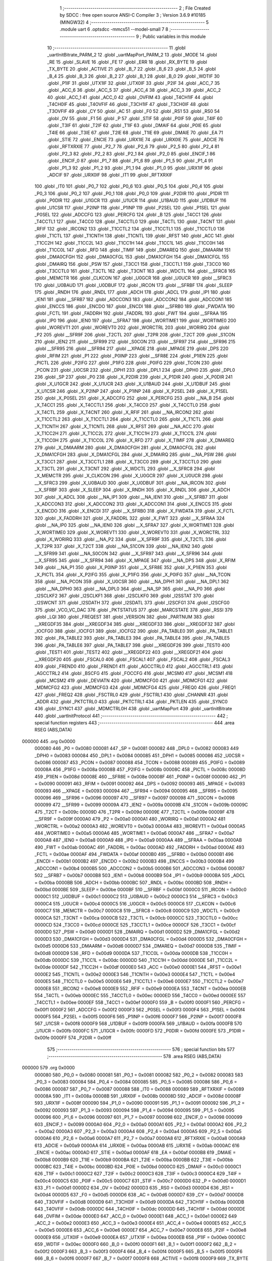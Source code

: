                                       1 ;--------------------------------------------------------
                                      2 ; File Created by SDCC : free open source ANSI-C Compiler
                                      3 ; Version 3.6.9 #10185 (MINGW32)
                                      4 ;--------------------------------------------------------
                                      5 	.module uart
                                      6 	.optsdcc -mmcs51 --model-small
                                      7 	
                                      8 ;--------------------------------------------------------
                                      9 ; Public variables in this module
                                     10 ;--------------------------------------------------------
                                     11 	.globl _uartInitBitrate_PARM_2
                                     12 	.globl _uartMapPort_PARM_2
                                     13 	.globl _MODE
                                     14 	.globl _RE
                                     15 	.globl _SLAVE
                                     16 	.globl _FE
                                     17 	.globl _ERR
                                     18 	.globl _RX_BYTE
                                     19 	.globl _TX_BYTE
                                     20 	.globl _ACTIVE
                                     21 	.globl _B_7
                                     22 	.globl _B_6
                                     23 	.globl _B_5
                                     24 	.globl _B_4
                                     25 	.globl _B_3
                                     26 	.globl _B_2
                                     27 	.globl _B_1
                                     28 	.globl _B_0
                                     29 	.globl _WDTIF
                                     30 	.globl _P1IF
                                     31 	.globl _UTX1IF
                                     32 	.globl _UTX0IF
                                     33 	.globl _P2IF
                                     34 	.globl _ACC_7
                                     35 	.globl _ACC_6
                                     36 	.globl _ACC_5
                                     37 	.globl _ACC_4
                                     38 	.globl _ACC_3
                                     39 	.globl _ACC_2
                                     40 	.globl _ACC_1
                                     41 	.globl _ACC_0
                                     42 	.globl _OVFIM
                                     43 	.globl _T4CH1IF
                                     44 	.globl _T4CH0IF
                                     45 	.globl _T4OVFIF
                                     46 	.globl _T3CH1IF
                                     47 	.globl _T3CH0IF
                                     48 	.globl _T3OVFIF
                                     49 	.globl _CY
                                     50 	.globl _AC
                                     51 	.globl _F0
                                     52 	.globl _RS1
                                     53 	.globl _RS0
                                     54 	.globl _OV
                                     55 	.globl _F1
                                     56 	.globl _P
                                     57 	.globl _STIF
                                     58 	.globl _P0IF
                                     59 	.globl _T4IF
                                     60 	.globl _T3IF
                                     61 	.globl _T2IF
                                     62 	.globl _T1IF
                                     63 	.globl _DMAIF
                                     64 	.globl _P0IE
                                     65 	.globl _T4IE
                                     66 	.globl _T3IE
                                     67 	.globl _T2IE
                                     68 	.globl _T1IE
                                     69 	.globl _DMAIE
                                     70 	.globl _EA
                                     71 	.globl _STIE
                                     72 	.globl _ENCIE
                                     73 	.globl _URX1IE
                                     74 	.globl _URX0IE
                                     75 	.globl _ADCIE
                                     76 	.globl _RFTXRXIE
                                     77 	.globl _P2_7
                                     78 	.globl _P2_6
                                     79 	.globl _P2_5
                                     80 	.globl _P2_4
                                     81 	.globl _P2_3
                                     82 	.globl _P2_2
                                     83 	.globl _P2_1
                                     84 	.globl _P2_0
                                     85 	.globl _ENCIF_1
                                     86 	.globl _ENCIF_0
                                     87 	.globl _P1_7
                                     88 	.globl _P1_6
                                     89 	.globl _P1_5
                                     90 	.globl _P1_4
                                     91 	.globl _P1_3
                                     92 	.globl _P1_2
                                     93 	.globl _P1_1
                                     94 	.globl _P1_0
                                     95 	.globl _URX1IF
                                     96 	.globl _ADCIF
                                     97 	.globl _URX0IF
                                     98 	.globl _IT1
                                     99 	.globl _RFTXRXIF
                                    100 	.globl _IT0
                                    101 	.globl _P0_7
                                    102 	.globl _P0_6
                                    103 	.globl _P0_5
                                    104 	.globl _P0_4
                                    105 	.globl _P0_3
                                    106 	.globl _P0_2
                                    107 	.globl _P0_1
                                    108 	.globl _P0_0
                                    109 	.globl _P2DIR
                                    110 	.globl _P1DIR
                                    111 	.globl _P0DIR
                                    112 	.globl _U1GCR
                                    113 	.globl _U1UCR
                                    114 	.globl _U1BAUD
                                    115 	.globl _U1DBUF
                                    116 	.globl _U1CSR
                                    117 	.globl _P2INP
                                    118 	.globl _P1INP
                                    119 	.globl _P2SEL
                                    120 	.globl _P1SEL
                                    121 	.globl _P0SEL
                                    122 	.globl _ADCCFG
                                    123 	.globl _PERCFG
                                    124 	.globl _B
                                    125 	.globl _T4CC1
                                    126 	.globl _T4CCTL1
                                    127 	.globl _T4CC0
                                    128 	.globl _T4CCTL0
                                    129 	.globl _T4CTL
                                    130 	.globl _T4CNT
                                    131 	.globl _RFIF
                                    132 	.globl _IRCON2
                                    133 	.globl _T1CCTL2
                                    134 	.globl _T1CCTL1
                                    135 	.globl _T1CCTL0
                                    136 	.globl _T1CTL
                                    137 	.globl _T1CNTH
                                    138 	.globl _T1CNTL
                                    139 	.globl _RFST
                                    140 	.globl _ACC
                                    141 	.globl _T1CC2H
                                    142 	.globl _T1CC2L
                                    143 	.globl _T1CC1H
                                    144 	.globl _T1CC1L
                                    145 	.globl _T1CC0H
                                    146 	.globl _T1CC0L
                                    147 	.globl _RFD
                                    148 	.globl _TIMIF
                                    149 	.globl _DMAREQ
                                    150 	.globl _DMAARM
                                    151 	.globl _DMA0CFGH
                                    152 	.globl _DMA0CFGL
                                    153 	.globl _DMA1CFGH
                                    154 	.globl _DMA1CFGL
                                    155 	.globl _DMAIRQ
                                    156 	.globl _PSW
                                    157 	.globl _T3CC1
                                    158 	.globl _T3CCTL1
                                    159 	.globl _T3CC0
                                    160 	.globl _T3CCTL0
                                    161 	.globl _T3CTL
                                    162 	.globl _T3CNT
                                    163 	.globl _WDCTL
                                    164 	.globl __SFRC8
                                    165 	.globl _MEMCTR
                                    166 	.globl _CLKCON
                                    167 	.globl _U0GCR
                                    168 	.globl _U0UCR
                                    169 	.globl __SFRC3
                                    170 	.globl _U0BAUD
                                    171 	.globl _U0DBUF
                                    172 	.globl _IRCON
                                    173 	.globl __SFRBF
                                    174 	.globl _SLEEP
                                    175 	.globl _RNDH
                                    176 	.globl _RNDL
                                    177 	.globl _ADCH
                                    178 	.globl _ADCL
                                    179 	.globl _IP1
                                    180 	.globl _IEN1
                                    181 	.globl __SFRB7
                                    182 	.globl _ADCCON3
                                    183 	.globl _ADCCON2
                                    184 	.globl _ADCCON1
                                    185 	.globl _ENCCS
                                    186 	.globl _ENCDO
                                    187 	.globl _ENCDI
                                    188 	.globl __SFRB0
                                    189 	.globl _FWDATA
                                    190 	.globl _FCTL
                                    191 	.globl _FADDRH
                                    192 	.globl _FADDRL
                                    193 	.globl _FWT
                                    194 	.globl __SFRAA
                                    195 	.globl _IP0
                                    196 	.globl _IEN0
                                    197 	.globl __SFRA7
                                    198 	.globl _WORTIME1
                                    199 	.globl _WORTIME0
                                    200 	.globl _WOREVT1
                                    201 	.globl _WOREVT0
                                    202 	.globl _WORCTRL
                                    203 	.globl _WORIRQ
                                    204 	.globl _P2
                                    205 	.globl __SFR9F
                                    206 	.globl _T2CTL
                                    207 	.globl _T2PR
                                    208 	.globl _T2CT
                                    209 	.globl _S1CON
                                    210 	.globl _IEN2
                                    211 	.globl __SFR99
                                    212 	.globl _S0CON
                                    213 	.globl __SFR97
                                    214 	.globl __SFR96
                                    215 	.globl __SFR95
                                    216 	.globl __SFR94
                                    217 	.globl __XPAGE
                                    218 	.globl _MPAGE
                                    219 	.globl _DPS
                                    220 	.globl _RFIM
                                    221 	.globl _P1
                                    222 	.globl _P0INP
                                    223 	.globl __SFR8E
                                    224 	.globl _P1IEN
                                    225 	.globl _PICTL
                                    226 	.globl _P2IFG
                                    227 	.globl _P1IFG
                                    228 	.globl _P0IFG
                                    229 	.globl _TCON
                                    230 	.globl _PCON
                                    231 	.globl _U0CSR
                                    232 	.globl _DPH1
                                    233 	.globl _DPL1
                                    234 	.globl _DPH0
                                    235 	.globl _DPL0
                                    236 	.globl _SP
                                    237 	.globl _P0
                                    238 	.globl _X_P2DIR
                                    239 	.globl _X_P1DIR
                                    240 	.globl _X_P0DIR
                                    241 	.globl _X_U1GCR
                                    242 	.globl _X_U1UCR
                                    243 	.globl _X_U1BAUD
                                    244 	.globl _X_U1DBUF
                                    245 	.globl _X_U1CSR
                                    246 	.globl _X_P2INP
                                    247 	.globl _X_P1INP
                                    248 	.globl _X_P2SEL
                                    249 	.globl _X_P1SEL
                                    250 	.globl _X_P0SEL
                                    251 	.globl _X_ADCCFG
                                    252 	.globl _X_PERCFG
                                    253 	.globl __NA_B
                                    254 	.globl _X_T4CC1
                                    255 	.globl _X_T4CCTL1
                                    256 	.globl _X_T4CC0
                                    257 	.globl _X_T4CCTL0
                                    258 	.globl _X_T4CTL
                                    259 	.globl _X_T4CNT
                                    260 	.globl _X_RFIF
                                    261 	.globl __NA_IRCON2
                                    262 	.globl _X_T1CCTL2
                                    263 	.globl _X_T1CCTL1
                                    264 	.globl _X_T1CCTL0
                                    265 	.globl _X_T1CTL
                                    266 	.globl _X_T1CNTH
                                    267 	.globl _X_T1CNTL
                                    268 	.globl _X_RFST
                                    269 	.globl __NA_ACC
                                    270 	.globl _X_T1CC2H
                                    271 	.globl _X_T1CC2L
                                    272 	.globl _X_T1CC1H
                                    273 	.globl _X_T1CC1L
                                    274 	.globl _X_T1CC0H
                                    275 	.globl _X_T1CC0L
                                    276 	.globl _X_RFD
                                    277 	.globl _X_TIMIF
                                    278 	.globl _X_DMAREQ
                                    279 	.globl _X_DMAARM
                                    280 	.globl _X_DMA0CFGH
                                    281 	.globl _X_DMA0CFGL
                                    282 	.globl _X_DMA1CFGH
                                    283 	.globl _X_DMA1CFGL
                                    284 	.globl _X_DMAIRQ
                                    285 	.globl __NA_PSW
                                    286 	.globl _X_T3CC1
                                    287 	.globl _X_T3CCTL1
                                    288 	.globl _X_T3CC0
                                    289 	.globl _X_T3CCTL0
                                    290 	.globl _X_T3CTL
                                    291 	.globl _X_T3CNT
                                    292 	.globl _X_WDCTL
                                    293 	.globl __X_SFRC8
                                    294 	.globl _X_MEMCTR
                                    295 	.globl _X_CLKCON
                                    296 	.globl _X_U0GCR
                                    297 	.globl _X_U0UCR
                                    298 	.globl __X_SFRC3
                                    299 	.globl _X_U0BAUD
                                    300 	.globl _X_U0DBUF
                                    301 	.globl __NA_IRCON
                                    302 	.globl __X_SFRBF
                                    303 	.globl _X_SLEEP
                                    304 	.globl _X_RNDH
                                    305 	.globl _X_RNDL
                                    306 	.globl _X_ADCH
                                    307 	.globl _X_ADCL
                                    308 	.globl __NA_IP1
                                    309 	.globl __NA_IEN1
                                    310 	.globl __X_SFRB7
                                    311 	.globl _X_ADCCON3
                                    312 	.globl _X_ADCCON2
                                    313 	.globl _X_ADCCON1
                                    314 	.globl _X_ENCCS
                                    315 	.globl _X_ENCDO
                                    316 	.globl _X_ENCDI
                                    317 	.globl __X_SFRB0
                                    318 	.globl _X_FWDATA
                                    319 	.globl _X_FCTL
                                    320 	.globl _X_FADDRH
                                    321 	.globl _X_FADDRL
                                    322 	.globl _X_FWT
                                    323 	.globl __X_SFRAA
                                    324 	.globl __NA_IP0
                                    325 	.globl __NA_IEN0
                                    326 	.globl __X_SFRA7
                                    327 	.globl _X_WORTIME1
                                    328 	.globl _X_WORTIME0
                                    329 	.globl _X_WOREVT1
                                    330 	.globl _X_WOREVT0
                                    331 	.globl _X_WORCTRL
                                    332 	.globl _X_WORIRQ
                                    333 	.globl __NA_P2
                                    334 	.globl __X_SFR9F
                                    335 	.globl _X_T2CTL
                                    336 	.globl _X_T2PR
                                    337 	.globl _X_T2CT
                                    338 	.globl __NA_S1CON
                                    339 	.globl __NA_IEN2
                                    340 	.globl __X_SFR99
                                    341 	.globl __NA_S0CON
                                    342 	.globl __X_SFR97
                                    343 	.globl __X_SFR96
                                    344 	.globl __X_SFR95
                                    345 	.globl __X_SFR94
                                    346 	.globl _X_MPAGE
                                    347 	.globl __NA_DPS
                                    348 	.globl _X_RFIM
                                    349 	.globl __NA_P1
                                    350 	.globl _X_P0INP
                                    351 	.globl __X_SFR8E
                                    352 	.globl _X_P1IEN
                                    353 	.globl _X_PICTL
                                    354 	.globl _X_P2IFG
                                    355 	.globl _X_P1IFG
                                    356 	.globl _X_P0IFG
                                    357 	.globl __NA_TCON
                                    358 	.globl __NA_PCON
                                    359 	.globl _X_U0CSR
                                    360 	.globl __NA_DPH1
                                    361 	.globl __NA_DPL1
                                    362 	.globl __NA_DPH0
                                    363 	.globl __NA_DPL0
                                    364 	.globl __NA_SP
                                    365 	.globl __NA_P0
                                    366 	.globl _I2SCLKF2
                                    367 	.globl _I2SCLKF1
                                    368 	.globl _I2SCLKF0
                                    369 	.globl _I2SSTAT
                                    370 	.globl _I2SWCNT
                                    371 	.globl _I2SDATH
                                    372 	.globl _I2SDATL
                                    373 	.globl _I2SCFG1
                                    374 	.globl _I2SCFG0
                                    375 	.globl _VCO_VC_DAC
                                    376 	.globl _PKTSTATUS
                                    377 	.globl _MARCSTATE
                                    378 	.globl _RSSI
                                    379 	.globl _LQI
                                    380 	.globl _FREQEST
                                    381 	.globl _VERSION
                                    382 	.globl _PARTNUM
                                    383 	.globl __XREGDF35
                                    384 	.globl __XREGDF34
                                    385 	.globl __XREGDF33
                                    386 	.globl __XREGDF32
                                    387 	.globl _IOCFG0
                                    388 	.globl _IOCFG1
                                    389 	.globl _IOCFG2
                                    390 	.globl _PA_TABLE0
                                    391 	.globl _PA_TABLE1
                                    392 	.globl _PA_TABLE2
                                    393 	.globl _PA_TABLE3
                                    394 	.globl _PA_TABLE4
                                    395 	.globl _PA_TABLE5
                                    396 	.globl _PA_TABLE6
                                    397 	.globl _PA_TABLE7
                                    398 	.globl __XREGDF26
                                    399 	.globl _TEST0
                                    400 	.globl _TEST1
                                    401 	.globl _TEST2
                                    402 	.globl __XREGDF22
                                    403 	.globl __XREGDF21
                                    404 	.globl __XREGDF20
                                    405 	.globl _FSCAL0
                                    406 	.globl _FSCAL1
                                    407 	.globl _FSCAL2
                                    408 	.globl _FSCAL3
                                    409 	.globl _FREND0
                                    410 	.globl _FREND1
                                    411 	.globl _AGCCTRL0
                                    412 	.globl _AGCCTRL1
                                    413 	.globl _AGCCTRL2
                                    414 	.globl _BSCFG
                                    415 	.globl _FOCCFG
                                    416 	.globl _MCSM0
                                    417 	.globl _MCSM1
                                    418 	.globl _MCSM2
                                    419 	.globl _DEVIATN
                                    420 	.globl _MDMCFG0
                                    421 	.globl _MDMCFG1
                                    422 	.globl _MDMCFG2
                                    423 	.globl _MDMCFG3
                                    424 	.globl _MDMCFG4
                                    425 	.globl _FREQ0
                                    426 	.globl _FREQ1
                                    427 	.globl _FREQ2
                                    428 	.globl _FSCTRL0
                                    429 	.globl _FSCTRL1
                                    430 	.globl _CHANNR
                                    431 	.globl _ADDR
                                    432 	.globl _PKTCTRL0
                                    433 	.globl _PKTCTRL1
                                    434 	.globl _PKTLEN
                                    435 	.globl _SYNC0
                                    436 	.globl _SYNC1
                                    437 	.globl _MDMCTRL0H
                                    438 	.globl _uartMapPort
                                    439 	.globl _uartInitBitrate
                                    440 	.globl _uartInitProtocol
                                    441 ;--------------------------------------------------------
                                    442 ; special function registers
                                    443 ;--------------------------------------------------------
                                    444 	.area RSEG    (ABS,DATA)
      000000                        445 	.org 0x0000
                           000080   446 _P0	=	0x0080
                           000081   447 _SP	=	0x0081
                           000082   448 _DPL0	=	0x0082
                           000083   449 _DPH0	=	0x0083
                           000084   450 _DPL1	=	0x0084
                           000085   451 _DPH1	=	0x0085
                           000086   452 _U0CSR	=	0x0086
                           000087   453 _PCON	=	0x0087
                           000088   454 _TCON	=	0x0088
                           000089   455 _P0IFG	=	0x0089
                           00008A   456 _P1IFG	=	0x008a
                           00008B   457 _P2IFG	=	0x008b
                           00008C   458 _PICTL	=	0x008c
                           00008D   459 _P1IEN	=	0x008d
                           00008E   460 __SFR8E	=	0x008e
                           00008F   461 _P0INP	=	0x008f
                           000090   462 _P1	=	0x0090
                           000091   463 _RFIM	=	0x0091
                           000092   464 _DPS	=	0x0092
                           000093   465 _MPAGE	=	0x0093
                           000093   466 __XPAGE	=	0x0093
                           000094   467 __SFR94	=	0x0094
                           000095   468 __SFR95	=	0x0095
                           000096   469 __SFR96	=	0x0096
                           000097   470 __SFR97	=	0x0097
                           000098   471 _S0CON	=	0x0098
                           000099   472 __SFR99	=	0x0099
                           00009A   473 _IEN2	=	0x009a
                           00009B   474 _S1CON	=	0x009b
                           00009C   475 _T2CT	=	0x009c
                           00009D   476 _T2PR	=	0x009d
                           00009E   477 _T2CTL	=	0x009e
                           00009F   478 __SFR9F	=	0x009f
                           0000A0   479 _P2	=	0x00a0
                           0000A1   480 _WORIRQ	=	0x00a1
                           0000A2   481 _WORCTRL	=	0x00a2
                           0000A3   482 _WOREVT0	=	0x00a3
                           0000A4   483 _WOREVT1	=	0x00a4
                           0000A5   484 _WORTIME0	=	0x00a5
                           0000A6   485 _WORTIME1	=	0x00a6
                           0000A7   486 __SFRA7	=	0x00a7
                           0000A8   487 _IEN0	=	0x00a8
                           0000A9   488 _IP0	=	0x00a9
                           0000AA   489 __SFRAA	=	0x00aa
                           0000AB   490 _FWT	=	0x00ab
                           0000AC   491 _FADDRL	=	0x00ac
                           0000AD   492 _FADDRH	=	0x00ad
                           0000AE   493 _FCTL	=	0x00ae
                           0000AF   494 _FWDATA	=	0x00af
                           0000B0   495 __SFRB0	=	0x00b0
                           0000B1   496 _ENCDI	=	0x00b1
                           0000B2   497 _ENCDO	=	0x00b2
                           0000B3   498 _ENCCS	=	0x00b3
                           0000B4   499 _ADCCON1	=	0x00b4
                           0000B5   500 _ADCCON2	=	0x00b5
                           0000B6   501 _ADCCON3	=	0x00b6
                           0000B7   502 __SFRB7	=	0x00b7
                           0000B8   503 _IEN1	=	0x00b8
                           0000B9   504 _IP1	=	0x00b9
                           0000BA   505 _ADCL	=	0x00ba
                           0000BB   506 _ADCH	=	0x00bb
                           0000BC   507 _RNDL	=	0x00bc
                           0000BD   508 _RNDH	=	0x00bd
                           0000BE   509 _SLEEP	=	0x00be
                           0000BF   510 __SFRBF	=	0x00bf
                           0000C0   511 _IRCON	=	0x00c0
                           0000C1   512 _U0DBUF	=	0x00c1
                           0000C2   513 _U0BAUD	=	0x00c2
                           0000C3   514 __SFRC3	=	0x00c3
                           0000C4   515 _U0UCR	=	0x00c4
                           0000C5   516 _U0GCR	=	0x00c5
                           0000C6   517 _CLKCON	=	0x00c6
                           0000C7   518 _MEMCTR	=	0x00c7
                           0000C8   519 __SFRC8	=	0x00c8
                           0000C9   520 _WDCTL	=	0x00c9
                           0000CA   521 _T3CNT	=	0x00ca
                           0000CB   522 _T3CTL	=	0x00cb
                           0000CC   523 _T3CCTL0	=	0x00cc
                           0000CD   524 _T3CC0	=	0x00cd
                           0000CE   525 _T3CCTL1	=	0x00ce
                           0000CF   526 _T3CC1	=	0x00cf
                           0000D0   527 _PSW	=	0x00d0
                           0000D1   528 _DMAIRQ	=	0x00d1
                           0000D2   529 _DMA1CFGL	=	0x00d2
                           0000D3   530 _DMA1CFGH	=	0x00d3
                           0000D4   531 _DMA0CFGL	=	0x00d4
                           0000D5   532 _DMA0CFGH	=	0x00d5
                           0000D6   533 _DMAARM	=	0x00d6
                           0000D7   534 _DMAREQ	=	0x00d7
                           0000D8   535 _TIMIF	=	0x00d8
                           0000D9   536 _RFD	=	0x00d9
                           0000DA   537 _T1CC0L	=	0x00da
                           0000DB   538 _T1CC0H	=	0x00db
                           0000DC   539 _T1CC1L	=	0x00dc
                           0000DD   540 _T1CC1H	=	0x00dd
                           0000DE   541 _T1CC2L	=	0x00de
                           0000DF   542 _T1CC2H	=	0x00df
                           0000E0   543 _ACC	=	0x00e0
                           0000E1   544 _RFST	=	0x00e1
                           0000E2   545 _T1CNTL	=	0x00e2
                           0000E3   546 _T1CNTH	=	0x00e3
                           0000E4   547 _T1CTL	=	0x00e4
                           0000E5   548 _T1CCTL0	=	0x00e5
                           0000E6   549 _T1CCTL1	=	0x00e6
                           0000E7   550 _T1CCTL2	=	0x00e7
                           0000E8   551 _IRCON2	=	0x00e8
                           0000E9   552 _RFIF	=	0x00e9
                           0000EA   553 _T4CNT	=	0x00ea
                           0000EB   554 _T4CTL	=	0x00eb
                           0000EC   555 _T4CCTL0	=	0x00ec
                           0000ED   556 _T4CC0	=	0x00ed
                           0000EE   557 _T4CCTL1	=	0x00ee
                           0000EF   558 _T4CC1	=	0x00ef
                           0000F0   559 _B	=	0x00f0
                           0000F1   560 _PERCFG	=	0x00f1
                           0000F2   561 _ADCCFG	=	0x00f2
                           0000F3   562 _P0SEL	=	0x00f3
                           0000F4   563 _P1SEL	=	0x00f4
                           0000F5   564 _P2SEL	=	0x00f5
                           0000F6   565 _P1INP	=	0x00f6
                           0000F7   566 _P2INP	=	0x00f7
                           0000F8   567 _U1CSR	=	0x00f8
                           0000F9   568 _U1DBUF	=	0x00f9
                           0000FA   569 _U1BAUD	=	0x00fa
                           0000FB   570 _U1UCR	=	0x00fb
                           0000FC   571 _U1GCR	=	0x00fc
                           0000FD   572 _P0DIR	=	0x00fd
                           0000FE   573 _P1DIR	=	0x00fe
                           0000FF   574 _P2DIR	=	0x00ff
                                    575 ;--------------------------------------------------------
                                    576 ; special function bits
                                    577 ;--------------------------------------------------------
                                    578 	.area RSEG    (ABS,DATA)
      000000                        579 	.org 0x0000
                           000080   580 _P0_0	=	0x0080
                           000081   581 _P0_1	=	0x0081
                           000082   582 _P0_2	=	0x0082
                           000083   583 _P0_3	=	0x0083
                           000084   584 _P0_4	=	0x0084
                           000085   585 _P0_5	=	0x0085
                           000086   586 _P0_6	=	0x0086
                           000087   587 _P0_7	=	0x0087
                           000088   588 _IT0	=	0x0088
                           000089   589 _RFTXRXIF	=	0x0089
                           00008A   590 _IT1	=	0x008a
                           00008B   591 _URX0IF	=	0x008b
                           00008D   592 _ADCIF	=	0x008d
                           00008F   593 _URX1IF	=	0x008f
                           000090   594 _P1_0	=	0x0090
                           000091   595 _P1_1	=	0x0091
                           000092   596 _P1_2	=	0x0092
                           000093   597 _P1_3	=	0x0093
                           000094   598 _P1_4	=	0x0094
                           000095   599 _P1_5	=	0x0095
                           000096   600 _P1_6	=	0x0096
                           000097   601 _P1_7	=	0x0097
                           000098   602 _ENCIF_0	=	0x0098
                           000099   603 _ENCIF_1	=	0x0099
                           0000A0   604 _P2_0	=	0x00a0
                           0000A1   605 _P2_1	=	0x00a1
                           0000A2   606 _P2_2	=	0x00a2
                           0000A3   607 _P2_3	=	0x00a3
                           0000A4   608 _P2_4	=	0x00a4
                           0000A5   609 _P2_5	=	0x00a5
                           0000A6   610 _P2_6	=	0x00a6
                           0000A7   611 _P2_7	=	0x00a7
                           0000A8   612 _RFTXRXIE	=	0x00a8
                           0000A9   613 _ADCIE	=	0x00a9
                           0000AA   614 _URX0IE	=	0x00aa
                           0000AB   615 _URX1IE	=	0x00ab
                           0000AC   616 _ENCIE	=	0x00ac
                           0000AD   617 _STIE	=	0x00ad
                           0000AF   618 _EA	=	0x00af
                           0000B8   619 _DMAIE	=	0x00b8
                           0000B9   620 _T1IE	=	0x00b9
                           0000BA   621 _T2IE	=	0x00ba
                           0000BB   622 _T3IE	=	0x00bb
                           0000BC   623 _T4IE	=	0x00bc
                           0000BD   624 _P0IE	=	0x00bd
                           0000C0   625 _DMAIF	=	0x00c0
                           0000C1   626 _T1IF	=	0x00c1
                           0000C2   627 _T2IF	=	0x00c2
                           0000C3   628 _T3IF	=	0x00c3
                           0000C4   629 _T4IF	=	0x00c4
                           0000C5   630 _P0IF	=	0x00c5
                           0000C7   631 _STIF	=	0x00c7
                           0000D0   632 _P	=	0x00d0
                           0000D1   633 _F1	=	0x00d1
                           0000D2   634 _OV	=	0x00d2
                           0000D3   635 _RS0	=	0x00d3
                           0000D4   636 _RS1	=	0x00d4
                           0000D5   637 _F0	=	0x00d5
                           0000D6   638 _AC	=	0x00d6
                           0000D7   639 _CY	=	0x00d7
                           0000D8   640 _T3OVFIF	=	0x00d8
                           0000D9   641 _T3CH0IF	=	0x00d9
                           0000DA   642 _T3CH1IF	=	0x00da
                           0000DB   643 _T4OVFIF	=	0x00db
                           0000DC   644 _T4CH0IF	=	0x00dc
                           0000DD   645 _T4CH1IF	=	0x00dd
                           0000DE   646 _OVFIM	=	0x00de
                           0000E0   647 _ACC_0	=	0x00e0
                           0000E1   648 _ACC_1	=	0x00e1
                           0000E2   649 _ACC_2	=	0x00e2
                           0000E3   650 _ACC_3	=	0x00e3
                           0000E4   651 _ACC_4	=	0x00e4
                           0000E5   652 _ACC_5	=	0x00e5
                           0000E6   653 _ACC_6	=	0x00e6
                           0000E7   654 _ACC_7	=	0x00e7
                           0000E8   655 _P2IF	=	0x00e8
                           0000E9   656 _UTX0IF	=	0x00e9
                           0000EA   657 _UTX1IF	=	0x00ea
                           0000EB   658 _P1IF	=	0x00eb
                           0000EC   659 _WDTIF	=	0x00ec
                           0000F0   660 _B_0	=	0x00f0
                           0000F1   661 _B_1	=	0x00f1
                           0000F2   662 _B_2	=	0x00f2
                           0000F3   663 _B_3	=	0x00f3
                           0000F4   664 _B_4	=	0x00f4
                           0000F5   665 _B_5	=	0x00f5
                           0000F6   666 _B_6	=	0x00f6
                           0000F7   667 _B_7	=	0x00f7
                           0000F8   668 _ACTIVE	=	0x00f8
                           0000F9   669 _TX_BYTE	=	0x00f9
                           0000FA   670 _RX_BYTE	=	0x00fa
                           0000FB   671 _ERR	=	0x00fb
                           0000FC   672 _FE	=	0x00fc
                           0000FD   673 _SLAVE	=	0x00fd
                           0000FE   674 _RE	=	0x00fe
                           0000FF   675 _MODE	=	0x00ff
                                    676 ;--------------------------------------------------------
                                    677 ; overlayable register banks
                                    678 ;--------------------------------------------------------
                                    679 	.area REG_BANK_0	(REL,OVR,DATA)
      000000                        680 	.ds 8
                                    681 ;--------------------------------------------------------
                                    682 ; internal ram data
                                    683 ;--------------------------------------------------------
                                    684 	.area DSEG    (DATA)
                                    685 ;--------------------------------------------------------
                                    686 ; overlayable items in internal ram 
                                    687 ;--------------------------------------------------------
                                    688 	.area	OSEG    (OVR,DATA)
      00001C                        689 _uartMapPort_PARM_2:
      00001C                        690 	.ds 1
                                    691 	.area	OSEG    (OVR,DATA)
      00001C                        692 _uartInitBitrate_PARM_2:
      00001C                        693 	.ds 1
                                    694 	.area	OSEG    (OVR,DATA)
                                    695 ;--------------------------------------------------------
                                    696 ; indirectly addressable internal ram data
                                    697 ;--------------------------------------------------------
                                    698 	.area ISEG    (DATA)
                                    699 ;--------------------------------------------------------
                                    700 ; absolute internal ram data
                                    701 ;--------------------------------------------------------
                                    702 	.area IABS    (ABS,DATA)
                                    703 	.area IABS    (ABS,DATA)
                                    704 ;--------------------------------------------------------
                                    705 ; bit data
                                    706 ;--------------------------------------------------------
                                    707 	.area BSEG    (BIT)
                                    708 ;--------------------------------------------------------
                                    709 ; paged external ram data
                                    710 ;--------------------------------------------------------
                                    711 	.area PSEG    (PAG,XDATA)
                                    712 ;--------------------------------------------------------
                                    713 ; external ram data
                                    714 ;--------------------------------------------------------
                                    715 	.area XSEG    (XDATA)
                           00DF02   716 _MDMCTRL0H	=	0xdf02
                           00DF00   717 _SYNC1	=	0xdf00
                           00DF01   718 _SYNC0	=	0xdf01
                           00DF02   719 _PKTLEN	=	0xdf02
                           00DF03   720 _PKTCTRL1	=	0xdf03
                           00DF04   721 _PKTCTRL0	=	0xdf04
                           00DF05   722 _ADDR	=	0xdf05
                           00DF06   723 _CHANNR	=	0xdf06
                           00DF07   724 _FSCTRL1	=	0xdf07
                           00DF08   725 _FSCTRL0	=	0xdf08
                           00DF09   726 _FREQ2	=	0xdf09
                           00DF0A   727 _FREQ1	=	0xdf0a
                           00DF0B   728 _FREQ0	=	0xdf0b
                           00DF0C   729 _MDMCFG4	=	0xdf0c
                           00DF0D   730 _MDMCFG3	=	0xdf0d
                           00DF0E   731 _MDMCFG2	=	0xdf0e
                           00DF0F   732 _MDMCFG1	=	0xdf0f
                           00DF10   733 _MDMCFG0	=	0xdf10
                           00DF11   734 _DEVIATN	=	0xdf11
                           00DF12   735 _MCSM2	=	0xdf12
                           00DF13   736 _MCSM1	=	0xdf13
                           00DF14   737 _MCSM0	=	0xdf14
                           00DF15   738 _FOCCFG	=	0xdf15
                           00DF16   739 _BSCFG	=	0xdf16
                           00DF17   740 _AGCCTRL2	=	0xdf17
                           00DF18   741 _AGCCTRL1	=	0xdf18
                           00DF19   742 _AGCCTRL0	=	0xdf19
                           00DF1A   743 _FREND1	=	0xdf1a
                           00DF1B   744 _FREND0	=	0xdf1b
                           00DF1C   745 _FSCAL3	=	0xdf1c
                           00DF1D   746 _FSCAL2	=	0xdf1d
                           00DF1E   747 _FSCAL1	=	0xdf1e
                           00DF1F   748 _FSCAL0	=	0xdf1f
                           00DF20   749 __XREGDF20	=	0xdf20
                           00DF21   750 __XREGDF21	=	0xdf21
                           00DF22   751 __XREGDF22	=	0xdf22
                           00DF23   752 _TEST2	=	0xdf23
                           00DF24   753 _TEST1	=	0xdf24
                           00DF25   754 _TEST0	=	0xdf25
                           00DF26   755 __XREGDF26	=	0xdf26
                           00DF27   756 _PA_TABLE7	=	0xdf27
                           00DF28   757 _PA_TABLE6	=	0xdf28
                           00DF29   758 _PA_TABLE5	=	0xdf29
                           00DF2A   759 _PA_TABLE4	=	0xdf2a
                           00DF2B   760 _PA_TABLE3	=	0xdf2b
                           00DF2C   761 _PA_TABLE2	=	0xdf2c
                           00DF2D   762 _PA_TABLE1	=	0xdf2d
                           00DF2E   763 _PA_TABLE0	=	0xdf2e
                           00DF2F   764 _IOCFG2	=	0xdf2f
                           00DF30   765 _IOCFG1	=	0xdf30
                           00DF31   766 _IOCFG0	=	0xdf31
                           00DF32   767 __XREGDF32	=	0xdf32
                           00DF33   768 __XREGDF33	=	0xdf33
                           00DF34   769 __XREGDF34	=	0xdf34
                           00DF35   770 __XREGDF35	=	0xdf35
                           00DF36   771 _PARTNUM	=	0xdf36
                           00DF37   772 _VERSION	=	0xdf37
                           00DF38   773 _FREQEST	=	0xdf38
                           00DF39   774 _LQI	=	0xdf39
                           00DF3A   775 _RSSI	=	0xdf3a
                           00DF3B   776 _MARCSTATE	=	0xdf3b
                           00DF3C   777 _PKTSTATUS	=	0xdf3c
                           00DF3D   778 _VCO_VC_DAC	=	0xdf3d
                           00DF40   779 _I2SCFG0	=	0xdf40
                           00DF41   780 _I2SCFG1	=	0xdf41
                           00DF42   781 _I2SDATL	=	0xdf42
                           00DF43   782 _I2SDATH	=	0xdf43
                           00DF44   783 _I2SWCNT	=	0xdf44
                           00DF45   784 _I2SSTAT	=	0xdf45
                           00DF46   785 _I2SCLKF0	=	0xdf46
                           00DF47   786 _I2SCLKF1	=	0xdf47
                           00DF48   787 _I2SCLKF2	=	0xdf48
                           00DF80   788 __NA_P0	=	0xdf80
                           00DF81   789 __NA_SP	=	0xdf81
                           00DF82   790 __NA_DPL0	=	0xdf82
                           00DF83   791 __NA_DPH0	=	0xdf83
                           00DF84   792 __NA_DPL1	=	0xdf84
                           00DF85   793 __NA_DPH1	=	0xdf85
                           00DF86   794 _X_U0CSR	=	0xdf86
                           00DF87   795 __NA_PCON	=	0xdf87
                           00DF88   796 __NA_TCON	=	0xdf88
                           00DF89   797 _X_P0IFG	=	0xdf89
                           00DF8A   798 _X_P1IFG	=	0xdf8a
                           00DF8B   799 _X_P2IFG	=	0xdf8b
                           00DF8C   800 _X_PICTL	=	0xdf8c
                           00DF8D   801 _X_P1IEN	=	0xdf8d
                           00DF8E   802 __X_SFR8E	=	0xdf8e
                           00DF8F   803 _X_P0INP	=	0xdf8f
                           00DF90   804 __NA_P1	=	0xdf90
                           00DF91   805 _X_RFIM	=	0xdf91
                           00DF92   806 __NA_DPS	=	0xdf92
                           00DF93   807 _X_MPAGE	=	0xdf93
                           00DF94   808 __X_SFR94	=	0xdf94
                           00DF95   809 __X_SFR95	=	0xdf95
                           00DF96   810 __X_SFR96	=	0xdf96
                           00DF97   811 __X_SFR97	=	0xdf97
                           00DF98   812 __NA_S0CON	=	0xdf98
                           00DF99   813 __X_SFR99	=	0xdf99
                           00DF9A   814 __NA_IEN2	=	0xdf9a
                           00DF9B   815 __NA_S1CON	=	0xdf9b
                           00DF9C   816 _X_T2CT	=	0xdf9c
                           00DF9D   817 _X_T2PR	=	0xdf9d
                           00DF9E   818 _X_T2CTL	=	0xdf9e
                           00DF9F   819 __X_SFR9F	=	0xdf9f
                           00DFA0   820 __NA_P2	=	0xdfa0
                           00DFA1   821 _X_WORIRQ	=	0xdfa1
                           00DFA2   822 _X_WORCTRL	=	0xdfa2
                           00DFA3   823 _X_WOREVT0	=	0xdfa3
                           00DFA4   824 _X_WOREVT1	=	0xdfa4
                           00DFA5   825 _X_WORTIME0	=	0xdfa5
                           00DFA6   826 _X_WORTIME1	=	0xdfa6
                           00DFA7   827 __X_SFRA7	=	0xdfa7
                           00DFA8   828 __NA_IEN0	=	0xdfa8
                           00DFA9   829 __NA_IP0	=	0xdfa9
                           00DFAA   830 __X_SFRAA	=	0xdfaa
                           00DFAB   831 _X_FWT	=	0xdfab
                           00DFAC   832 _X_FADDRL	=	0xdfac
                           00DFAD   833 _X_FADDRH	=	0xdfad
                           00DFAE   834 _X_FCTL	=	0xdfae
                           00DFAF   835 _X_FWDATA	=	0xdfaf
                           00DFB0   836 __X_SFRB0	=	0xdfb0
                           00DFB1   837 _X_ENCDI	=	0xdfb1
                           00DFB2   838 _X_ENCDO	=	0xdfb2
                           00DFB3   839 _X_ENCCS	=	0xdfb3
                           00DFB4   840 _X_ADCCON1	=	0xdfb4
                           00DFB5   841 _X_ADCCON2	=	0xdfb5
                           00DFB6   842 _X_ADCCON3	=	0xdfb6
                           00DFB7   843 __X_SFRB7	=	0xdfb7
                           00DFB8   844 __NA_IEN1	=	0xdfb8
                           00DFB9   845 __NA_IP1	=	0xdfb9
                           00DFBA   846 _X_ADCL	=	0xdfba
                           00DFBB   847 _X_ADCH	=	0xdfbb
                           00DFBC   848 _X_RNDL	=	0xdfbc
                           00DFBD   849 _X_RNDH	=	0xdfbd
                           00DFBE   850 _X_SLEEP	=	0xdfbe
                           00DFBF   851 __X_SFRBF	=	0xdfbf
                           00DFC0   852 __NA_IRCON	=	0xdfc0
                           00DFC1   853 _X_U0DBUF	=	0xdfc1
                           00DFC2   854 _X_U0BAUD	=	0xdfc2
                           00DFC3   855 __X_SFRC3	=	0xdfc3
                           00DFC4   856 _X_U0UCR	=	0xdfc4
                           00DFC5   857 _X_U0GCR	=	0xdfc5
                           00DFC6   858 _X_CLKCON	=	0xdfc6
                           00DFC7   859 _X_MEMCTR	=	0xdfc7
                           00DFC8   860 __X_SFRC8	=	0xdfc8
                           00DFC9   861 _X_WDCTL	=	0xdfc9
                           00DFCA   862 _X_T3CNT	=	0xdfca
                           00DFCB   863 _X_T3CTL	=	0xdfcb
                           00DFCC   864 _X_T3CCTL0	=	0xdfcc
                           00DFCD   865 _X_T3CC0	=	0xdfcd
                           00DFCE   866 _X_T3CCTL1	=	0xdfce
                           00DFCF   867 _X_T3CC1	=	0xdfcf
                           00DFD0   868 __NA_PSW	=	0xdfd0
                           00DFD1   869 _X_DMAIRQ	=	0xdfd1
                           00DFD2   870 _X_DMA1CFGL	=	0xdfd2
                           00DFD3   871 _X_DMA1CFGH	=	0xdfd3
                           00DFD4   872 _X_DMA0CFGL	=	0xdfd4
                           00DFD5   873 _X_DMA0CFGH	=	0xdfd5
                           00DFD6   874 _X_DMAARM	=	0xdfd6
                           00DFD7   875 _X_DMAREQ	=	0xdfd7
                           00DFD8   876 _X_TIMIF	=	0xdfd8
                           00DFD9   877 _X_RFD	=	0xdfd9
                           00DFDA   878 _X_T1CC0L	=	0xdfda
                           00DFDB   879 _X_T1CC0H	=	0xdfdb
                           00DFDC   880 _X_T1CC1L	=	0xdfdc
                           00DFDD   881 _X_T1CC1H	=	0xdfdd
                           00DFDE   882 _X_T1CC2L	=	0xdfde
                           00DFDF   883 _X_T1CC2H	=	0xdfdf
                           00DFE0   884 __NA_ACC	=	0xdfe0
                           00DFE1   885 _X_RFST	=	0xdfe1
                           00DFE2   886 _X_T1CNTL	=	0xdfe2
                           00DFE3   887 _X_T1CNTH	=	0xdfe3
                           00DFE4   888 _X_T1CTL	=	0xdfe4
                           00DFE5   889 _X_T1CCTL0	=	0xdfe5
                           00DFE6   890 _X_T1CCTL1	=	0xdfe6
                           00DFE7   891 _X_T1CCTL2	=	0xdfe7
                           00DFE8   892 __NA_IRCON2	=	0xdfe8
                           00DFE9   893 _X_RFIF	=	0xdfe9
                           00DFEA   894 _X_T4CNT	=	0xdfea
                           00DFEB   895 _X_T4CTL	=	0xdfeb
                           00DFEC   896 _X_T4CCTL0	=	0xdfec
                           00DFED   897 _X_T4CC0	=	0xdfed
                           00DFEE   898 _X_T4CCTL1	=	0xdfee
                           00DFEF   899 _X_T4CC1	=	0xdfef
                           00DFF0   900 __NA_B	=	0xdff0
                           00DFF1   901 _X_PERCFG	=	0xdff1
                           00DFF2   902 _X_ADCCFG	=	0xdff2
                           00DFF3   903 _X_P0SEL	=	0xdff3
                           00DFF4   904 _X_P1SEL	=	0xdff4
                           00DFF5   905 _X_P2SEL	=	0xdff5
                           00DFF6   906 _X_P1INP	=	0xdff6
                           00DFF7   907 _X_P2INP	=	0xdff7
                           00DFF8   908 _X_U1CSR	=	0xdff8
                           00DFF9   909 _X_U1DBUF	=	0xdff9
                           00DFFA   910 _X_U1BAUD	=	0xdffa
                           00DFFB   911 _X_U1UCR	=	0xdffb
                           00DFFC   912 _X_U1GCR	=	0xdffc
                           00DFFD   913 _X_P0DIR	=	0xdffd
                           00DFFE   914 _X_P1DIR	=	0xdffe
                           00DFFF   915 _X_P2DIR	=	0xdfff
                                    916 ;--------------------------------------------------------
                                    917 ; absolute external ram data
                                    918 ;--------------------------------------------------------
                                    919 	.area XABS    (ABS,XDATA)
                                    920 ;--------------------------------------------------------
                                    921 ; external initialized ram data
                                    922 ;--------------------------------------------------------
                                    923 	.area XISEG   (XDATA)
                                    924 	.area HOME    (CODE)
                                    925 	.area GSINIT0 (CODE)
                                    926 	.area GSINIT1 (CODE)
                                    927 	.area GSINIT2 (CODE)
                                    928 	.area GSINIT3 (CODE)
                                    929 	.area GSINIT4 (CODE)
                                    930 	.area GSINIT5 (CODE)
                                    931 	.area GSINIT  (CODE)
                                    932 	.area GSFINAL (CODE)
                                    933 	.area CSEG    (CODE)
                                    934 ;--------------------------------------------------------
                                    935 ; global & static initialisations
                                    936 ;--------------------------------------------------------
                                    937 	.area HOME    (CODE)
                                    938 	.area GSINIT  (CODE)
                                    939 	.area GSFINAL (CODE)
                                    940 	.area GSINIT  (CODE)
                                    941 ;--------------------------------------------------------
                                    942 ; Home
                                    943 ;--------------------------------------------------------
                                    944 	.area HOME    (CODE)
                                    945 	.area HOME    (CODE)
                                    946 ;--------------------------------------------------------
                                    947 ; code
                                    948 ;--------------------------------------------------------
                                    949 	.area CSEG    (CODE)
                                    950 ;------------------------------------------------------------
                                    951 ;Allocation info for local variables in function 'uartMapPort'
                                    952 ;------------------------------------------------------------
                                    953 ;uartNum                   Allocated with name '_uartMapPort_PARM_2'
                                    954 ;uartPortAlt               Allocated to registers r7 
                                    955 ;------------------------------------------------------------
                                    956 ;	uart.c:16: void uartMapPort(uint8 uartPortAlt, uint8 uartNum)
                                    957 ;	-----------------------------------------
                                    958 ;	 function uartMapPort
                                    959 ;	-----------------------------------------
      0008A2                        960 _uartMapPort:
                           000007   961 	ar7 = 0x07
                           000006   962 	ar6 = 0x06
                           000005   963 	ar5 = 0x05
                           000004   964 	ar4 = 0x04
                           000003   965 	ar3 = 0x03
                           000002   966 	ar2 = 0x02
                           000001   967 	ar1 = 0x01
                           000000   968 	ar0 = 0x00
      0008A2 AF 82            [24]  969 	mov	r7,dpl
                                    970 ;	uart.c:19: if(uartPortAlt == 1)
      0008A4 BF 01 20         [24]  971 	cjne	r7,#0x01,00108$
                                    972 ;	uart.c:22: if(uartNum == 0)
      0008A7 E5 1C            [12]  973 	mov	a,_uartMapPort_PARM_2
      0008A9 70 0E            [24]  974 	jnz	00102$
                                    975 ;	uart.c:25: PERCFG &= ~0x01;
      0008AB 53 F1 FE         [24]  976 	anl	_PERCFG,#0xfe
                                    977 ;	uart.c:28: P0SEL |= 0x3C;
      0008AE AE F3            [24]  978 	mov	r6,_P0SEL
      0008B0 43 06 3C         [24]  979 	orl	ar6,#0x3c
      0008B3 8E F3            [24]  980 	mov	_P0SEL,r6
                                    981 ;	uart.c:30: P1SEL &= ~0x3C;
      0008B5 53 F4 C3         [24]  982 	anl	_P1SEL,#0xc3
      0008B8 22               [24]  983 	ret
      0008B9                        984 00102$:
                                    985 ;	uart.c:36: PERCFG &= ~0x02;
      0008B9 53 F1 FD         [24]  986 	anl	_PERCFG,#0xfd
                                    987 ;	uart.c:39: P0SEL |= 0x3C;
      0008BC AE F3            [24]  988 	mov	r6,_P0SEL
      0008BE 43 06 3C         [24]  989 	orl	ar6,#0x3c
      0008C1 8E F3            [24]  990 	mov	_P0SEL,r6
                                    991 ;	uart.c:41: P1SEL &= ~0xF0;
      0008C3 53 F4 0F         [24]  992 	anl	_P1SEL,#0x0f
      0008C6 22               [24]  993 	ret
      0008C7                        994 00108$:
                                    995 ;	uart.c:48: if(uartNum == 0)
      0008C7 E5 1C            [12]  996 	mov	a,_uartMapPort_PARM_2
                                    997 ;	uart.c:51: PERCFG |= 0x01;
      0008C9 70 12            [24]  998 	jnz	00105$
      0008CB AE F1            [24]  999 	mov	r6,_PERCFG
      0008CD 43 06 01         [24] 1000 	orl	ar6,#0x01
      0008D0 8E F1            [24] 1001 	mov	_PERCFG,r6
                                   1002 ;	uart.c:53: P1SEL |= 0x3C;
      0008D2 AE F4            [24] 1003 	mov	r6,_P1SEL
      0008D4 43 06 3C         [24] 1004 	orl	ar6,#0x3c
      0008D7 8E F4            [24] 1005 	mov	_P1SEL,r6
                                   1006 ;	uart.c:55: P0SEL &= ~0x3C;
      0008D9 53 F3 C3         [24] 1007 	anl	_P0SEL,#0xc3
      0008DC 22               [24] 1008 	ret
      0008DD                       1009 00105$:
                                   1010 ;	uart.c:61: PERCFG |= 0x02;
      0008DD AE F1            [24] 1011 	mov	r6,_PERCFG
      0008DF 43 06 02         [24] 1012 	orl	ar6,#0x02
      0008E2 8E F1            [24] 1013 	mov	_PERCFG,r6
                                   1014 ;	uart.c:64: P0SEL |= 0xF0;
      0008E4 AE F3            [24] 1015 	mov	r6,_P0SEL
      0008E6 43 06 F0         [24] 1016 	orl	ar6,#0xf0
      0008E9 8E F3            [24] 1017 	mov	_P0SEL,r6
                                   1018 ;	uart.c:66: P0SEL &= ~0x3C;
      0008EB 53 F3 C3         [24] 1019 	anl	_P0SEL,#0xc3
                                   1020 ;	uart.c:70: }
      0008EE 22               [24] 1021 	ret
                                   1022 ;------------------------------------------------------------
                                   1023 ;Allocation info for local variables in function 'uartInitBitrate'
                                   1024 ;------------------------------------------------------------
                                   1025 ;uartBaudE                 Allocated with name '_uartInitBitrate_PARM_2'
                                   1026 ;uartBaudM                 Allocated to registers r7 
                                   1027 ;------------------------------------------------------------
                                   1028 ;	uart.c:85: void uartInitBitrate(uint8 uartBaudM, uint8 uartBaudE) 
                                   1029 ;	-----------------------------------------
                                   1030 ;	 function uartInitBitrate
                                   1031 ;	-----------------------------------------
      0008EF                       1032 _uartInitBitrate:
      0008EF AF 82            [24] 1033 	mov	r7,dpl
                                   1034 ;	uart.c:92: CLKCON &= 0x80;
      0008F1 53 C6 80         [24] 1035 	anl	_CLKCON,#0x80
                                   1036 ;	uart.c:95: while(CLKCON &0x40);
      0008F4                       1037 00101$:
      0008F4 AD C6            [24] 1038 	mov	r5,_CLKCON
      0008F6 7E 00            [12] 1039 	mov	r6,#0x00
      0008F8 ED               [12] 1040 	mov	a,r5
      0008F9 20 E6 F8         [24] 1041 	jb	acc.6,00101$
                                   1042 ;	uart.c:97: SLEEP |= 0x04;
      0008FC AD BE            [24] 1043 	mov	r5,_SLEEP
      0008FE 43 05 04         [24] 1044 	orl	ar5,#0x04
      000901 8D BE            [24] 1045 	mov	_SLEEP,r5
                                   1046 ;	uart.c:100: U0BAUD = uartBaudM;
      000903 8F C2            [24] 1047 	mov	_U0BAUD,r7
                                   1048 ;	uart.c:101: U0GCR = (U0GCR&~0x1F) | uartBaudE;
      000905 74 E0            [12] 1049 	mov	a,#0xe0
      000907 55 C5            [12] 1050 	anl	a,_U0GCR
      000909 45 1C            [12] 1051 	orl	a,_uartInitBitrate_PARM_2
      00090B F5 C5            [12] 1052 	mov	_U0GCR,a
                                   1053 ;	uart.c:102: }
      00090D 22               [24] 1054 	ret
                                   1055 ;------------------------------------------------------------
                                   1056 ;Allocation info for local variables in function 'uartInitProtocol'
                                   1057 ;------------------------------------------------------------
                                   1058 ;uartProtConfig            Allocated to registers r5 r6 r7 
                                   1059 ;------------------------------------------------------------
                                   1060 ;	uart.c:118: void uartInitProtocol(UART_PROT_CONFIG* uartProtConfig) 
                                   1061 ;	-----------------------------------------
                                   1062 ;	 function uartInitProtocol
                                   1063 ;	-----------------------------------------
      00090E                       1064 _uartInitProtocol:
      00090E AD 82            [24] 1065 	mov	r5,dpl
      000910 AE 83            [24] 1066 	mov	r6,dph
      000912 AF F0            [24] 1067 	mov	r7,b
                                   1068 ;	uart.c:121: if(uartProtConfig->uartNum == 0) 
      000914 8D 02            [24] 1069 	mov	ar2,r5
      000916 8E 03            [24] 1070 	mov	ar3,r6
      000918 8F 04            [24] 1071 	mov	ar4,r7
      00091A 8A 82            [24] 1072 	mov	dpl,r2
      00091C 8B 83            [24] 1073 	mov	dph,r3
      00091E 8C F0            [24] 1074 	mov	b,r4
      000920 12 0D DA         [24] 1075 	lcall	__gptrget
      000923 30 E0 03         [24] 1076 	jnb	acc.0,00109$
      000926 02 0A 20         [24] 1077 	ljmp	00102$
      000929                       1078 00109$:
                                   1079 ;	uart.c:124: U0CSR |= 0x80;
      000929 AB 86            [24] 1080 	mov	r3,_U0CSR
      00092B 43 03 80         [24] 1081 	orl	ar3,#0x80
      00092E 8B 86            [24] 1082 	mov	_U0CSR,r3
                                   1083 ;	uart.c:127: U0UCR = (U0UCR&~0x01) | uartProtConfig->START;
      000930 74 FE            [12] 1084 	mov	a,#0xfe
      000932 55 C4            [12] 1085 	anl	a,_U0UCR
      000934 FC               [12] 1086 	mov	r4,a
      000935 8D 01            [24] 1087 	mov	ar1,r5
      000937 8E 02            [24] 1088 	mov	ar2,r6
      000939 8F 03            [24] 1089 	mov	ar3,r7
      00093B 89 82            [24] 1090 	mov	dpl,r1
      00093D 8A 83            [24] 1091 	mov	dph,r2
      00093F 8B F0            [24] 1092 	mov	b,r3
      000941 12 0D DA         [24] 1093 	lcall	__gptrget
      000944 03               [12] 1094 	rr	a
      000945 54 01            [12] 1095 	anl	a,#0x01
      000947 4C               [12] 1096 	orl	a,r4
      000948 F5 C4            [12] 1097 	mov	_U0UCR,a
                                   1098 ;	uart.c:130: U0UCR = (U0UCR&~0x02) | (uartProtConfig->STOP << 1);
      00094A 74 FD            [12] 1099 	mov	a,#0xfd
      00094C 55 C4            [12] 1100 	anl	a,_U0UCR
      00094E FC               [12] 1101 	mov	r4,a
      00094F 8D 01            [24] 1102 	mov	ar1,r5
      000951 8E 02            [24] 1103 	mov	ar2,r6
      000953 8F 03            [24] 1104 	mov	ar3,r7
      000955 89 82            [24] 1105 	mov	dpl,r1
      000957 8A 83            [24] 1106 	mov	dph,r2
      000959 8B F0            [24] 1107 	mov	b,r3
      00095B 12 0D DA         [24] 1108 	lcall	__gptrget
      00095E 03               [12] 1109 	rr	a
      00095F 03               [12] 1110 	rr	a
      000960 54 01            [12] 1111 	anl	a,#0x01
      000962 25 E0            [12] 1112 	add	a,acc
      000964 4C               [12] 1113 	orl	a,r4
      000965 F5 C4            [12] 1114 	mov	_U0UCR,a
                                   1115 ;	uart.c:133: U0UCR = (U0UCR&~0x04) | (uartProtConfig->SPB << 2);
      000967 74 FB            [12] 1116 	mov	a,#0xfb
      000969 55 C4            [12] 1117 	anl	a,_U0UCR
      00096B FC               [12] 1118 	mov	r4,a
      00096C 8D 01            [24] 1119 	mov	ar1,r5
      00096E 8E 02            [24] 1120 	mov	ar2,r6
      000970 8F 03            [24] 1121 	mov	ar3,r7
      000972 89 82            [24] 1122 	mov	dpl,r1
      000974 8A 83            [24] 1123 	mov	dph,r2
      000976 8B F0            [24] 1124 	mov	b,r3
      000978 12 0D DA         [24] 1125 	lcall	__gptrget
      00097B C4               [12] 1126 	swap	a
      00097C 23               [12] 1127 	rl	a
      00097D 54 01            [12] 1128 	anl	a,#0x01
      00097F 25 E0            [12] 1129 	add	a,acc
      000981 25 E0            [12] 1130 	add	a,acc
      000983 4C               [12] 1131 	orl	a,r4
      000984 F5 C4            [12] 1132 	mov	_U0UCR,a
                                   1133 ;	uart.c:136: U0UCR = (U0UCR&~0x08) | (uartProtConfig->PARITY << 3);
      000986 74 F7            [12] 1134 	mov	a,#0xf7
      000988 55 C4            [12] 1135 	anl	a,_U0UCR
      00098A FC               [12] 1136 	mov	r4,a
      00098B 8D 01            [24] 1137 	mov	ar1,r5
      00098D 8E 02            [24] 1138 	mov	ar2,r6
      00098F 8F 03            [24] 1139 	mov	ar3,r7
      000991 89 82            [24] 1140 	mov	dpl,r1
      000993 8A 83            [24] 1141 	mov	dph,r2
      000995 8B F0            [24] 1142 	mov	b,r3
      000997 12 0D DA         [24] 1143 	lcall	__gptrget
      00099A C4               [12] 1144 	swap	a
      00099B 54 01            [12] 1145 	anl	a,#0x01
      00099D C4               [12] 1146 	swap	a
      00099E 03               [12] 1147 	rr	a
      00099F 54 F8            [12] 1148 	anl	a,#0xf8
      0009A1 4C               [12] 1149 	orl	a,r4
      0009A2 F5 C4            [12] 1150 	mov	_U0UCR,a
                                   1151 ;	uart.c:139: U0UCR = (U0UCR&~0x10) | (uartProtConfig->BIT9 << 4);
      0009A4 74 EF            [12] 1152 	mov	a,#0xef
      0009A6 55 C4            [12] 1153 	anl	a,_U0UCR
      0009A8 FC               [12] 1154 	mov	r4,a
      0009A9 8D 01            [24] 1155 	mov	ar1,r5
      0009AB 8E 02            [24] 1156 	mov	ar2,r6
      0009AD 8F 03            [24] 1157 	mov	ar3,r7
      0009AF 89 82            [24] 1158 	mov	dpl,r1
      0009B1 8A 83            [24] 1159 	mov	dph,r2
      0009B3 8B F0            [24] 1160 	mov	b,r3
      0009B5 12 0D DA         [24] 1161 	lcall	__gptrget
      0009B8 C4               [12] 1162 	swap	a
      0009B9 03               [12] 1163 	rr	a
      0009BA 54 01            [12] 1164 	anl	a,#0x01
      0009BC C4               [12] 1165 	swap	a
      0009BD 54 F0            [12] 1166 	anl	a,#0xf0
      0009BF 4C               [12] 1167 	orl	a,r4
      0009C0 F5 C4            [12] 1168 	mov	_U0UCR,a
                                   1169 ;	uart.c:144: U0UCR = (U0UCR&~0x20) | (uartProtConfig->D9 << 5);
      0009C2 74 DF            [12] 1170 	mov	a,#0xdf
      0009C4 55 C4            [12] 1171 	anl	a,_U0UCR
      0009C6 FC               [12] 1172 	mov	r4,a
      0009C7 8D 01            [24] 1173 	mov	ar1,r5
      0009C9 8E 02            [24] 1174 	mov	ar2,r6
      0009CB 8F 03            [24] 1175 	mov	ar3,r7
      0009CD 89 82            [24] 1176 	mov	dpl,r1
      0009CF 8A 83            [24] 1177 	mov	dph,r2
      0009D1 8B F0            [24] 1178 	mov	b,r3
      0009D3 12 0D DA         [24] 1179 	lcall	__gptrget
      0009D6 23               [12] 1180 	rl	a
      0009D7 23               [12] 1181 	rl	a
      0009D8 54 01            [12] 1182 	anl	a,#0x01
      0009DA C4               [12] 1183 	swap	a
      0009DB 23               [12] 1184 	rl	a
      0009DC 54 E0            [12] 1185 	anl	a,#0xe0
      0009DE 4C               [12] 1186 	orl	a,r4
      0009DF F5 C4            [12] 1187 	mov	_U0UCR,a
                                   1188 ;	uart.c:147: U0UCR = (U0UCR&~0x40) | (uartProtConfig->FLOW << 6);
      0009E1 74 BF            [12] 1189 	mov	a,#0xbf
      0009E3 55 C4            [12] 1190 	anl	a,_U0UCR
      0009E5 FC               [12] 1191 	mov	r4,a
      0009E6 8D 01            [24] 1192 	mov	ar1,r5
      0009E8 8E 02            [24] 1193 	mov	ar2,r6
      0009EA 8F 03            [24] 1194 	mov	ar3,r7
      0009EC 89 82            [24] 1195 	mov	dpl,r1
      0009EE 8A 83            [24] 1196 	mov	dph,r2
      0009F0 8B F0            [24] 1197 	mov	b,r3
      0009F2 12 0D DA         [24] 1198 	lcall	__gptrget
      0009F5 23               [12] 1199 	rl	a
      0009F6 54 01            [12] 1200 	anl	a,#0x01
      0009F8 03               [12] 1201 	rr	a
      0009F9 03               [12] 1202 	rr	a
      0009FA 54 C0            [12] 1203 	anl	a,#0xc0
      0009FC 4C               [12] 1204 	orl	a,r4
      0009FD F5 C4            [12] 1205 	mov	_U0UCR,a
                                   1206 ;	uart.c:150: U0GCR = (U0GCR&~0x20) | (uartProtConfig->ORDER << 5);
      0009FF 74 DF            [12] 1207 	mov	a,#0xdf
      000A01 55 C5            [12] 1208 	anl	a,_U0GCR
      000A03 FC               [12] 1209 	mov	r4,a
      000A04 74 01            [12] 1210 	mov	a,#0x01
      000A06 2D               [12] 1211 	add	a,r5
      000A07 F9               [12] 1212 	mov	r1,a
      000A08 E4               [12] 1213 	clr	a
      000A09 3E               [12] 1214 	addc	a,r6
      000A0A FA               [12] 1215 	mov	r2,a
      000A0B 8F 03            [24] 1216 	mov	ar3,r7
      000A0D 89 82            [24] 1217 	mov	dpl,r1
      000A0F 8A 83            [24] 1218 	mov	dph,r2
      000A11 8B F0            [24] 1219 	mov	b,r3
      000A13 12 0D DA         [24] 1220 	lcall	__gptrget
      000A16 54 01            [12] 1221 	anl	a,#0x01
      000A18 C4               [12] 1222 	swap	a
      000A19 23               [12] 1223 	rl	a
      000A1A 54 E0            [12] 1224 	anl	a,#0xe0
      000A1C 4C               [12] 1225 	orl	a,r4
      000A1D F5 C5            [12] 1226 	mov	_U0GCR,a
      000A1F 22               [24] 1227 	ret
      000A20                       1228 00102$:
                                   1229 ;	uart.c:155: U1CSR |= 0x80;
      000A20 AB F8            [24] 1230 	mov	r3,_U1CSR
      000A22 43 03 80         [24] 1231 	orl	ar3,#0x80
      000A25 8B F8            [24] 1232 	mov	_U1CSR,r3
                                   1233 ;	uart.c:158: U1UCR = (U1UCR&~0x01) | uartProtConfig->START;
      000A27 74 FE            [12] 1234 	mov	a,#0xfe
      000A29 55 FB            [12] 1235 	anl	a,_U1UCR
      000A2B FC               [12] 1236 	mov	r4,a
      000A2C 8D 01            [24] 1237 	mov	ar1,r5
      000A2E 8E 02            [24] 1238 	mov	ar2,r6
      000A30 8F 03            [24] 1239 	mov	ar3,r7
      000A32 89 82            [24] 1240 	mov	dpl,r1
      000A34 8A 83            [24] 1241 	mov	dph,r2
      000A36 8B F0            [24] 1242 	mov	b,r3
      000A38 12 0D DA         [24] 1243 	lcall	__gptrget
      000A3B 03               [12] 1244 	rr	a
      000A3C 54 01            [12] 1245 	anl	a,#0x01
      000A3E 4C               [12] 1246 	orl	a,r4
      000A3F F5 FB            [12] 1247 	mov	_U1UCR,a
                                   1248 ;	uart.c:161: U1UCR = (U1UCR&~0x02) | (uartProtConfig->STOP << 1);
      000A41 74 FD            [12] 1249 	mov	a,#0xfd
      000A43 55 FB            [12] 1250 	anl	a,_U1UCR
      000A45 FC               [12] 1251 	mov	r4,a
      000A46 8D 01            [24] 1252 	mov	ar1,r5
      000A48 8E 02            [24] 1253 	mov	ar2,r6
      000A4A 8F 03            [24] 1254 	mov	ar3,r7
      000A4C 89 82            [24] 1255 	mov	dpl,r1
      000A4E 8A 83            [24] 1256 	mov	dph,r2
      000A50 8B F0            [24] 1257 	mov	b,r3
      000A52 12 0D DA         [24] 1258 	lcall	__gptrget
      000A55 03               [12] 1259 	rr	a
      000A56 03               [12] 1260 	rr	a
      000A57 54 01            [12] 1261 	anl	a,#0x01
      000A59 25 E0            [12] 1262 	add	a,acc
      000A5B 4C               [12] 1263 	orl	a,r4
      000A5C F5 FB            [12] 1264 	mov	_U1UCR,a
                                   1265 ;	uart.c:164: U1UCR = (U1UCR&~0x04) | (uartProtConfig->SPB << 2);
      000A5E 74 FB            [12] 1266 	mov	a,#0xfb
      000A60 55 FB            [12] 1267 	anl	a,_U1UCR
      000A62 FC               [12] 1268 	mov	r4,a
      000A63 8D 01            [24] 1269 	mov	ar1,r5
      000A65 8E 02            [24] 1270 	mov	ar2,r6
      000A67 8F 03            [24] 1271 	mov	ar3,r7
      000A69 89 82            [24] 1272 	mov	dpl,r1
      000A6B 8A 83            [24] 1273 	mov	dph,r2
      000A6D 8B F0            [24] 1274 	mov	b,r3
      000A6F 12 0D DA         [24] 1275 	lcall	__gptrget
      000A72 C4               [12] 1276 	swap	a
      000A73 23               [12] 1277 	rl	a
      000A74 54 01            [12] 1278 	anl	a,#0x01
      000A76 25 E0            [12] 1279 	add	a,acc
      000A78 25 E0            [12] 1280 	add	a,acc
      000A7A 4C               [12] 1281 	orl	a,r4
      000A7B F5 FB            [12] 1282 	mov	_U1UCR,a
                                   1283 ;	uart.c:167: U1UCR = (U1UCR&~0x08) | (uartProtConfig->PARITY << 3);
      000A7D 74 F7            [12] 1284 	mov	a,#0xf7
      000A7F 55 FB            [12] 1285 	anl	a,_U1UCR
      000A81 FC               [12] 1286 	mov	r4,a
      000A82 8D 01            [24] 1287 	mov	ar1,r5
      000A84 8E 02            [24] 1288 	mov	ar2,r6
      000A86 8F 03            [24] 1289 	mov	ar3,r7
      000A88 89 82            [24] 1290 	mov	dpl,r1
      000A8A 8A 83            [24] 1291 	mov	dph,r2
      000A8C 8B F0            [24] 1292 	mov	b,r3
      000A8E 12 0D DA         [24] 1293 	lcall	__gptrget
      000A91 C4               [12] 1294 	swap	a
      000A92 54 01            [12] 1295 	anl	a,#0x01
      000A94 C4               [12] 1296 	swap	a
      000A95 03               [12] 1297 	rr	a
      000A96 54 F8            [12] 1298 	anl	a,#0xf8
      000A98 4C               [12] 1299 	orl	a,r4
      000A99 F5 FB            [12] 1300 	mov	_U1UCR,a
                                   1301 ;	uart.c:170: U1UCR = (U1UCR&~0x10) | (uartProtConfig->BIT9 << 4);
      000A9B 74 EF            [12] 1302 	mov	a,#0xef
      000A9D 55 FB            [12] 1303 	anl	a,_U1UCR
      000A9F FC               [12] 1304 	mov	r4,a
      000AA0 8D 01            [24] 1305 	mov	ar1,r5
      000AA2 8E 02            [24] 1306 	mov	ar2,r6
      000AA4 8F 03            [24] 1307 	mov	ar3,r7
      000AA6 89 82            [24] 1308 	mov	dpl,r1
      000AA8 8A 83            [24] 1309 	mov	dph,r2
      000AAA 8B F0            [24] 1310 	mov	b,r3
      000AAC 12 0D DA         [24] 1311 	lcall	__gptrget
      000AAF C4               [12] 1312 	swap	a
      000AB0 03               [12] 1313 	rr	a
      000AB1 54 01            [12] 1314 	anl	a,#0x01
      000AB3 C4               [12] 1315 	swap	a
      000AB4 54 F0            [12] 1316 	anl	a,#0xf0
      000AB6 4C               [12] 1317 	orl	a,r4
      000AB7 F5 FB            [12] 1318 	mov	_U1UCR,a
                                   1319 ;	uart.c:175: U1UCR = (U1UCR&~0x20) | (uartProtConfig->D9 << 5);
      000AB9 74 DF            [12] 1320 	mov	a,#0xdf
      000ABB 55 FB            [12] 1321 	anl	a,_U1UCR
      000ABD FC               [12] 1322 	mov	r4,a
      000ABE 8D 01            [24] 1323 	mov	ar1,r5
      000AC0 8E 02            [24] 1324 	mov	ar2,r6
      000AC2 8F 03            [24] 1325 	mov	ar3,r7
      000AC4 89 82            [24] 1326 	mov	dpl,r1
      000AC6 8A 83            [24] 1327 	mov	dph,r2
      000AC8 8B F0            [24] 1328 	mov	b,r3
      000ACA 12 0D DA         [24] 1329 	lcall	__gptrget
      000ACD 23               [12] 1330 	rl	a
      000ACE 23               [12] 1331 	rl	a
      000ACF 54 01            [12] 1332 	anl	a,#0x01
      000AD1 C4               [12] 1333 	swap	a
      000AD2 23               [12] 1334 	rl	a
      000AD3 54 E0            [12] 1335 	anl	a,#0xe0
      000AD5 4C               [12] 1336 	orl	a,r4
      000AD6 F5 FB            [12] 1337 	mov	_U1UCR,a
                                   1338 ;	uart.c:178: U1UCR = (U1UCR&~0x40) | (uartProtConfig->FLOW << 6);
      000AD8 74 BF            [12] 1339 	mov	a,#0xbf
      000ADA 55 FB            [12] 1340 	anl	a,_U1UCR
      000ADC FC               [12] 1341 	mov	r4,a
      000ADD 8D 01            [24] 1342 	mov	ar1,r5
      000ADF 8E 02            [24] 1343 	mov	ar2,r6
      000AE1 8F 03            [24] 1344 	mov	ar3,r7
      000AE3 89 82            [24] 1345 	mov	dpl,r1
      000AE5 8A 83            [24] 1346 	mov	dph,r2
      000AE7 8B F0            [24] 1347 	mov	b,r3
      000AE9 12 0D DA         [24] 1348 	lcall	__gptrget
      000AEC 23               [12] 1349 	rl	a
      000AED 54 01            [12] 1350 	anl	a,#0x01
      000AEF 03               [12] 1351 	rr	a
      000AF0 03               [12] 1352 	rr	a
      000AF1 54 C0            [12] 1353 	anl	a,#0xc0
      000AF3 F9               [12] 1354 	mov	r1,a
      000AF4 4C               [12] 1355 	orl	a,r4
      000AF5 F5 FB            [12] 1356 	mov	_U1UCR,a
                                   1357 ;	uart.c:181: U1GCR = (U1GCR&~0x20) | (uartProtConfig->ORDER << 5);
      000AF7 74 DF            [12] 1358 	mov	a,#0xdf
      000AF9 55 FC            [12] 1359 	anl	a,_U1GCR
      000AFB FC               [12] 1360 	mov	r4,a
      000AFC 0D               [12] 1361 	inc	r5
      000AFD BD 00 01         [24] 1362 	cjne	r5,#0x00,00110$
      000B00 0E               [12] 1363 	inc	r6
      000B01                       1364 00110$:
      000B01 8D 82            [24] 1365 	mov	dpl,r5
      000B03 8E 83            [24] 1366 	mov	dph,r6
      000B05 8F F0            [24] 1367 	mov	b,r7
      000B07 12 0D DA         [24] 1368 	lcall	__gptrget
      000B0A 54 01            [12] 1369 	anl	a,#0x01
      000B0C C4               [12] 1370 	swap	a
      000B0D 23               [12] 1371 	rl	a
      000B0E 54 E0            [12] 1372 	anl	a,#0xe0
      000B10 4C               [12] 1373 	orl	a,r4
      000B11 F5 FC            [12] 1374 	mov	_U1GCR,a
                                   1375 ;	uart.c:183: }
      000B13 22               [24] 1376 	ret
                                   1377 	.area CSEG    (CODE)
                                   1378 	.area CONST   (CODE)
                                   1379 	.area XINIT   (CODE)
                                   1380 	.area CABS    (ABS,CODE)
